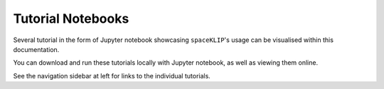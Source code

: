 Tutorial Notebooks
---------------------

Several tutorial in the form of Jupyter notebook showcasing ``spaceKLIP``'s usage can be visualised within this documentation.

You can download and run these tutorials locally with Jupyter notebook, as well as viewing them online.

See the navigation sidebar at left for links to the individual tutorials.


